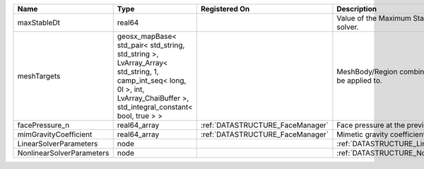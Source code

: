 

========================= =========================================================================================================================================================================== ================================ ================================================================ 
Name                      Type                                                                                                                                                                        Registered On                    Description                                                      
========================= =========================================================================================================================================================================== ================================ ================================================================ 
maxStableDt               real64                                                                                                                                                                                                       Value of the Maximum Stable Timestep for this solver.            
meshTargets               geosx_mapBase< std_pair< std_string, std_string >, LvArray_Array< std_string, 1, camp_int_seq< long, 0l >, int, LvArray_ChaiBuffer >, std_integral_constant< bool, true > >                                  MeshBody/Region combinations that the solver will be applied to. 
facePressure_n            real64_array                                                                                                                                                                :ref:`DATASTRUCTURE_FaceManager` Face pressure at the previous converged time step                
mimGravityCoefficient     real64_array                                                                                                                                                                :ref:`DATASTRUCTURE_FaceManager` Mimetic gravity coefficient                                      
LinearSolverParameters    node                                                                                                                                                                                                         :ref:`DATASTRUCTURE_LinearSolverParameters`                      
NonlinearSolverParameters node                                                                                                                                                                                                         :ref:`DATASTRUCTURE_NonlinearSolverParameters`                   
========================= =========================================================================================================================================================================== ================================ ================================================================ 


